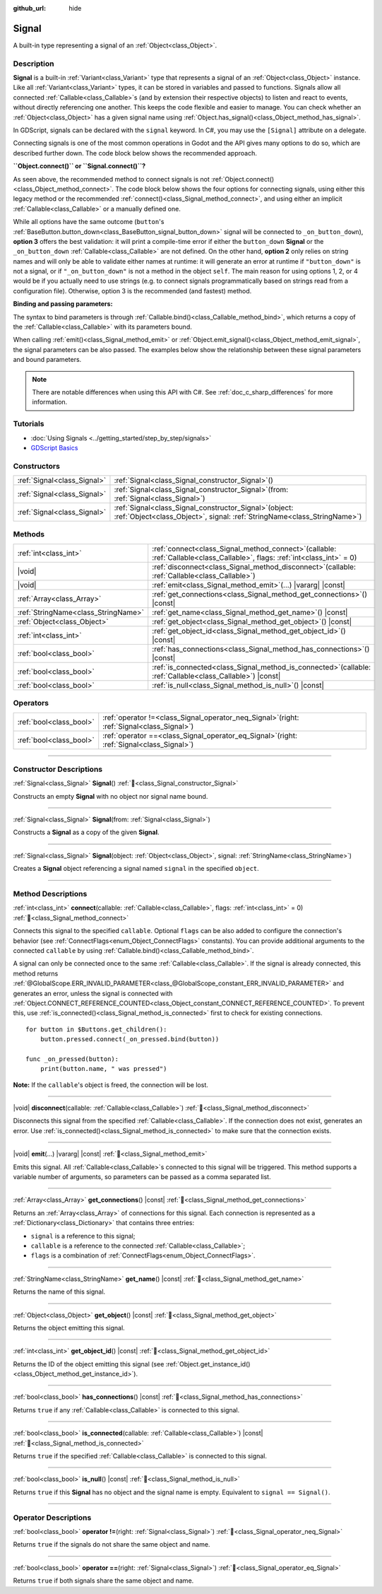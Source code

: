 :github_url: hide

.. DO NOT EDIT THIS FILE!!!
.. Generated automatically from Godot engine sources.
.. Generator: https://github.com/godotengine/godot/tree/master/doc/tools/make_rst.py.
.. XML source: https://github.com/godotengine/godot/tree/master/doc/classes/Signal.xml.

.. _class_Signal:

Signal
======

A built-in type representing a signal of an :ref:`Object<class_Object>`.

.. rst-class:: classref-introduction-group

Description
-----------

**Signal** is a built-in :ref:`Variant<class_Variant>` type that represents a signal of an :ref:`Object<class_Object>` instance. Like all :ref:`Variant<class_Variant>` types, it can be stored in variables and passed to functions. Signals allow all connected :ref:`Callable<class_Callable>`\ s (and by extension their respective objects) to listen and react to events, without directly referencing one another. This keeps the code flexible and easier to manage. You can check whether an :ref:`Object<class_Object>` has a given signal name using :ref:`Object.has_signal()<class_Object_method_has_signal>`.

In GDScript, signals can be declared with the ``signal`` keyword. In C#, you may use the ``[Signal]`` attribute on a delegate.


.. tabs::

 .. code-tab:: gdscript

    signal attacked

    # Additional arguments may be declared.
    # These arguments must be passed when the signal is emitted.
    signal item_dropped(item_name, amount)

 .. code-tab:: csharp

    [Signal]
    delegate void AttackedEventHandler();

    // Additional arguments may be declared.
    // These arguments must be passed when the signal is emitted.
    [Signal]
    delegate void ItemDroppedEventHandler(string itemName, int amount);



Connecting signals is one of the most common operations in Godot and the API gives many options to do so, which are described further down. The code block below shows the recommended approach.


.. tabs::

 .. code-tab:: gdscript

    func _ready():
        var button = Button.new()
        # `button_down` here is a Signal Variant type. We therefore call the Signal.connect() method, not Object.connect().
        # See discussion below for a more in-depth overview of the API.
        button.button_down.connect(_on_button_down)

        # This assumes that a `Player` class exists, which defines a `hit` signal.
        var player = Player.new()
        # We use Signal.connect() again, and we also use the Callable.bind() method,
        # which returns a new Callable with the parameter binds.
        player.hit.connect(_on_player_hit.bind("sword", 100))

    func _on_button_down():
        print("Button down!")

    func _on_player_hit(weapon_type, damage):
        print("Hit with weapon %s for %d damage." % [weapon_type, damage])

 .. code-tab:: csharp

    public override void _Ready()
    {
        var button = new Button();
        // C# supports passing signals as events, so we can use this idiomatic construct:
        button.ButtonDown += OnButtonDown;

        // This assumes that a `Player` class exists, which defines a `Hit` signal.
        var player = new Player();
        // We can use lambdas when we need to bind additional parameters.
        player.Hit += () => OnPlayerHit("sword", 100);
    }

    private void OnButtonDown()
    {
        GD.Print("Button down!");
    }

    private void OnPlayerHit(string weaponType, int damage)
    {
        GD.Print($"Hit with weapon {weaponType} for {damage} damage.");
    }



\ **\ ``Object.connect()`` or ``Signal.connect()``?**\ 

As seen above, the recommended method to connect signals is not :ref:`Object.connect()<class_Object_method_connect>`. The code block below shows the four options for connecting signals, using either this legacy method or the recommended :ref:`connect()<class_Signal_method_connect>`, and using either an implicit :ref:`Callable<class_Callable>` or a manually defined one.


.. tabs::

 .. code-tab:: gdscript

    func _ready():
        var button = Button.new()
        # Option 1: Object.connect() with an implicit Callable for the defined function.
        button.connect("button_down", _on_button_down)
        # Option 2: Object.connect() with a constructed Callable using a target object and method name.
        button.connect("button_down", Callable(self, "_on_button_down"))
        # Option 3: Signal.connect() with an implicit Callable for the defined function.
        button.button_down.connect(_on_button_down)
        # Option 4: Signal.connect() with a constructed Callable using a target object and method name.
        button.button_down.connect(Callable(self, "_on_button_down"))

    func _on_button_down():
        print("Button down!")

 .. code-tab:: csharp

    public override void _Ready()
    {
        var button = new Button();
        // Option 1: In C#, we can use signals as events and connect with this idiomatic syntax:
        button.ButtonDown += OnButtonDown;
        // Option 2: GodotObject.Connect() with a constructed Callable from a method group.
        button.Connect(Button.SignalName.ButtonDown, Callable.From(OnButtonDown));
        // Option 3: GodotObject.Connect() with a constructed Callable using a target object and method name.
        button.Connect(Button.SignalName.ButtonDown, new Callable(this, MethodName.OnButtonDown));
    }

    private void OnButtonDown()
    {
        GD.Print("Button down!");
    }



While all options have the same outcome (``button``'s :ref:`BaseButton.button_down<class_BaseButton_signal_button_down>` signal will be connected to ``_on_button_down``), **option 3** offers the best validation: it will print a compile-time error if either the ``button_down`` **Signal** or the ``_on_button_down`` :ref:`Callable<class_Callable>` are not defined. On the other hand, **option 2** only relies on string names and will only be able to validate either names at runtime: it will generate an error at runtime if ``"button_down"`` is not a signal, or if ``"_on_button_down"`` is not a method in the object ``self``. The main reason for using options 1, 2, or 4 would be if you actually need to use strings (e.g. to connect signals programmatically based on strings read from a configuration file). Otherwise, option 3 is the recommended (and fastest) method.

\ **Binding and passing parameters:**\ 

The syntax to bind parameters is through :ref:`Callable.bind()<class_Callable_method_bind>`, which returns a copy of the :ref:`Callable<class_Callable>` with its parameters bound.

When calling :ref:`emit()<class_Signal_method_emit>` or :ref:`Object.emit_signal()<class_Object_method_emit_signal>`, the signal parameters can be also passed. The examples below show the relationship between these signal parameters and bound parameters.


.. tabs::

 .. code-tab:: gdscript

    func _ready():
        # This assumes that a `Player` class exists, which defines a `hit` signal.
        var player = Player.new()
        # Using Callable.bind().
        player.hit.connect(_on_player_hit.bind("sword", 100))

        # Parameters added when emitting the signal are passed first.
        player.hit.emit("Dark lord", 5)

    # We pass two arguments when emitting (`hit_by`, `level`),
    # and bind two more arguments when connecting (`weapon_type`, `damage`).
    func _on_player_hit(hit_by, level, weapon_type, damage):
        print("Hit by %s (level %d) with weapon %s for %d damage." % [hit_by, level, weapon_type, damage])

 .. code-tab:: csharp

    public override void _Ready()
    {
        // This assumes that a `Player` class exists, which defines a `Hit` signal.
        var player = new Player();
        // Using lambda expressions that create a closure that captures the additional parameters.
        // The lambda only receives the parameters defined by the signal's delegate.
        player.Hit += (hitBy, level) => OnPlayerHit(hitBy, level, "sword", 100);

        // Parameters added when emitting the signal are passed first.
        player.EmitSignal(SignalName.Hit, "Dark lord", 5);
    }

    // We pass two arguments when emitting (`hit_by`, `level`),
    // and bind two more arguments when connecting (`weapon_type`, `damage`).
    private void OnPlayerHit(string hitBy, int level, string weaponType, int damage)
    {
        GD.Print($"Hit by {hitBy} (level {level}) with weapon {weaponType} for {damage} damage.");
    }



.. note::

	There are notable differences when using this API with C#. See :ref:`doc_c_sharp_differences` for more information.

.. rst-class:: classref-introduction-group

Tutorials
---------

- :doc:`Using Signals <../getting_started/step_by_step/signals>`

- `GDScript Basics <../tutorials/scripting/gdscript/gdscript_basics.html#signals>`__

.. rst-class:: classref-reftable-group

Constructors
------------

.. table::
   :widths: auto

   +-----------------------------+------------------------------------------------------------------------------------------------------------------------------------------+
   | :ref:`Signal<class_Signal>` | :ref:`Signal<class_Signal_constructor_Signal>`\ (\ )                                                                                     |
   +-----------------------------+------------------------------------------------------------------------------------------------------------------------------------------+
   | :ref:`Signal<class_Signal>` | :ref:`Signal<class_Signal_constructor_Signal>`\ (\ from\: :ref:`Signal<class_Signal>`\ )                                                 |
   +-----------------------------+------------------------------------------------------------------------------------------------------------------------------------------+
   | :ref:`Signal<class_Signal>` | :ref:`Signal<class_Signal_constructor_Signal>`\ (\ object\: :ref:`Object<class_Object>`, signal\: :ref:`StringName<class_StringName>`\ ) |
   +-----------------------------+------------------------------------------------------------------------------------------------------------------------------------------+

.. rst-class:: classref-reftable-group

Methods
-------

.. table::
   :widths: auto

   +-------------------------------------+----------------------------------------------------------------------------------------------------------------------------------+
   | :ref:`int<class_int>`               | :ref:`connect<class_Signal_method_connect>`\ (\ callable\: :ref:`Callable<class_Callable>`, flags\: :ref:`int<class_int>` = 0\ ) |
   +-------------------------------------+----------------------------------------------------------------------------------------------------------------------------------+
   | |void|                              | :ref:`disconnect<class_Signal_method_disconnect>`\ (\ callable\: :ref:`Callable<class_Callable>`\ )                              |
   +-------------------------------------+----------------------------------------------------------------------------------------------------------------------------------+
   | |void|                              | :ref:`emit<class_Signal_method_emit>`\ (\ ...\ ) |vararg| |const|                                                                |
   +-------------------------------------+----------------------------------------------------------------------------------------------------------------------------------+
   | :ref:`Array<class_Array>`           | :ref:`get_connections<class_Signal_method_get_connections>`\ (\ ) |const|                                                        |
   +-------------------------------------+----------------------------------------------------------------------------------------------------------------------------------+
   | :ref:`StringName<class_StringName>` | :ref:`get_name<class_Signal_method_get_name>`\ (\ ) |const|                                                                      |
   +-------------------------------------+----------------------------------------------------------------------------------------------------------------------------------+
   | :ref:`Object<class_Object>`         | :ref:`get_object<class_Signal_method_get_object>`\ (\ ) |const|                                                                  |
   +-------------------------------------+----------------------------------------------------------------------------------------------------------------------------------+
   | :ref:`int<class_int>`               | :ref:`get_object_id<class_Signal_method_get_object_id>`\ (\ ) |const|                                                            |
   +-------------------------------------+----------------------------------------------------------------------------------------------------------------------------------+
   | :ref:`bool<class_bool>`             | :ref:`has_connections<class_Signal_method_has_connections>`\ (\ ) |const|                                                        |
   +-------------------------------------+----------------------------------------------------------------------------------------------------------------------------------+
   | :ref:`bool<class_bool>`             | :ref:`is_connected<class_Signal_method_is_connected>`\ (\ callable\: :ref:`Callable<class_Callable>`\ ) |const|                  |
   +-------------------------------------+----------------------------------------------------------------------------------------------------------------------------------+
   | :ref:`bool<class_bool>`             | :ref:`is_null<class_Signal_method_is_null>`\ (\ ) |const|                                                                        |
   +-------------------------------------+----------------------------------------------------------------------------------------------------------------------------------+

.. rst-class:: classref-reftable-group

Operators
---------

.. table::
   :widths: auto

   +-------------------------+-------------------------------------------------------------------------------------------------+
   | :ref:`bool<class_bool>` | :ref:`operator !=<class_Signal_operator_neq_Signal>`\ (\ right\: :ref:`Signal<class_Signal>`\ ) |
   +-------------------------+-------------------------------------------------------------------------------------------------+
   | :ref:`bool<class_bool>` | :ref:`operator ==<class_Signal_operator_eq_Signal>`\ (\ right\: :ref:`Signal<class_Signal>`\ )  |
   +-------------------------+-------------------------------------------------------------------------------------------------+

.. rst-class:: classref-section-separator

----

.. rst-class:: classref-descriptions-group

Constructor Descriptions
------------------------

.. _class_Signal_constructor_Signal:

.. rst-class:: classref-constructor

:ref:`Signal<class_Signal>` **Signal**\ (\ ) :ref:`🔗<class_Signal_constructor_Signal>`

Constructs an empty **Signal** with no object nor signal name bound.

.. rst-class:: classref-item-separator

----

.. rst-class:: classref-constructor

:ref:`Signal<class_Signal>` **Signal**\ (\ from\: :ref:`Signal<class_Signal>`\ )

Constructs a **Signal** as a copy of the given **Signal**.

.. rst-class:: classref-item-separator

----

.. rst-class:: classref-constructor

:ref:`Signal<class_Signal>` **Signal**\ (\ object\: :ref:`Object<class_Object>`, signal\: :ref:`StringName<class_StringName>`\ )

Creates a **Signal** object referencing a signal named ``signal`` in the specified ``object``.

.. rst-class:: classref-section-separator

----

.. rst-class:: classref-descriptions-group

Method Descriptions
-------------------

.. _class_Signal_method_connect:

.. rst-class:: classref-method

:ref:`int<class_int>` **connect**\ (\ callable\: :ref:`Callable<class_Callable>`, flags\: :ref:`int<class_int>` = 0\ ) :ref:`🔗<class_Signal_method_connect>`

Connects this signal to the specified ``callable``. Optional ``flags`` can be also added to configure the connection's behavior (see :ref:`ConnectFlags<enum_Object_ConnectFlags>` constants). You can provide additional arguments to the connected ``callable`` by using :ref:`Callable.bind()<class_Callable_method_bind>`.

A signal can only be connected once to the same :ref:`Callable<class_Callable>`. If the signal is already connected, this method returns :ref:`@GlobalScope.ERR_INVALID_PARAMETER<class_@GlobalScope_constant_ERR_INVALID_PARAMETER>` and generates an error, unless the signal is connected with :ref:`Object.CONNECT_REFERENCE_COUNTED<class_Object_constant_CONNECT_REFERENCE_COUNTED>`. To prevent this, use :ref:`is_connected()<class_Signal_method_is_connected>` first to check for existing connections.

::

    for button in $Buttons.get_children():
        button.pressed.connect(_on_pressed.bind(button))

    func _on_pressed(button):
        print(button.name, " was pressed")

\ **Note:** If the ``callable``'s object is freed, the connection will be lost.

.. rst-class:: classref-item-separator

----

.. _class_Signal_method_disconnect:

.. rst-class:: classref-method

|void| **disconnect**\ (\ callable\: :ref:`Callable<class_Callable>`\ ) :ref:`🔗<class_Signal_method_disconnect>`

Disconnects this signal from the specified :ref:`Callable<class_Callable>`. If the connection does not exist, generates an error. Use :ref:`is_connected()<class_Signal_method_is_connected>` to make sure that the connection exists.

.. rst-class:: classref-item-separator

----

.. _class_Signal_method_emit:

.. rst-class:: classref-method

|void| **emit**\ (\ ...\ ) |vararg| |const| :ref:`🔗<class_Signal_method_emit>`

Emits this signal. All :ref:`Callable<class_Callable>`\ s connected to this signal will be triggered. This method supports a variable number of arguments, so parameters can be passed as a comma separated list.

.. rst-class:: classref-item-separator

----

.. _class_Signal_method_get_connections:

.. rst-class:: classref-method

:ref:`Array<class_Array>` **get_connections**\ (\ ) |const| :ref:`🔗<class_Signal_method_get_connections>`

Returns an :ref:`Array<class_Array>` of connections for this signal. Each connection is represented as a :ref:`Dictionary<class_Dictionary>` that contains three entries:

- ``signal`` is a reference to this signal;

- ``callable`` is a reference to the connected :ref:`Callable<class_Callable>`;

- ``flags`` is a combination of :ref:`ConnectFlags<enum_Object_ConnectFlags>`.

.. rst-class:: classref-item-separator

----

.. _class_Signal_method_get_name:

.. rst-class:: classref-method

:ref:`StringName<class_StringName>` **get_name**\ (\ ) |const| :ref:`🔗<class_Signal_method_get_name>`

Returns the name of this signal.

.. rst-class:: classref-item-separator

----

.. _class_Signal_method_get_object:

.. rst-class:: classref-method

:ref:`Object<class_Object>` **get_object**\ (\ ) |const| :ref:`🔗<class_Signal_method_get_object>`

Returns the object emitting this signal.

.. rst-class:: classref-item-separator

----

.. _class_Signal_method_get_object_id:

.. rst-class:: classref-method

:ref:`int<class_int>` **get_object_id**\ (\ ) |const| :ref:`🔗<class_Signal_method_get_object_id>`

Returns the ID of the object emitting this signal (see :ref:`Object.get_instance_id()<class_Object_method_get_instance_id>`).

.. rst-class:: classref-item-separator

----

.. _class_Signal_method_has_connections:

.. rst-class:: classref-method

:ref:`bool<class_bool>` **has_connections**\ (\ ) |const| :ref:`🔗<class_Signal_method_has_connections>`

Returns ``true`` if any :ref:`Callable<class_Callable>` is connected to this signal.

.. rst-class:: classref-item-separator

----

.. _class_Signal_method_is_connected:

.. rst-class:: classref-method

:ref:`bool<class_bool>` **is_connected**\ (\ callable\: :ref:`Callable<class_Callable>`\ ) |const| :ref:`🔗<class_Signal_method_is_connected>`

Returns ``true`` if the specified :ref:`Callable<class_Callable>` is connected to this signal.

.. rst-class:: classref-item-separator

----

.. _class_Signal_method_is_null:

.. rst-class:: classref-method

:ref:`bool<class_bool>` **is_null**\ (\ ) |const| :ref:`🔗<class_Signal_method_is_null>`

Returns ``true`` if this **Signal** has no object and the signal name is empty. Equivalent to ``signal == Signal()``.

.. rst-class:: classref-section-separator

----

.. rst-class:: classref-descriptions-group

Operator Descriptions
---------------------

.. _class_Signal_operator_neq_Signal:

.. rst-class:: classref-operator

:ref:`bool<class_bool>` **operator !=**\ (\ right\: :ref:`Signal<class_Signal>`\ ) :ref:`🔗<class_Signal_operator_neq_Signal>`

Returns ``true`` if the signals do not share the same object and name.

.. rst-class:: classref-item-separator

----

.. _class_Signal_operator_eq_Signal:

.. rst-class:: classref-operator

:ref:`bool<class_bool>` **operator ==**\ (\ right\: :ref:`Signal<class_Signal>`\ ) :ref:`🔗<class_Signal_operator_eq_Signal>`

Returns ``true`` if both signals share the same object and name.

.. |virtual| replace:: :abbr:`virtual (This method should typically be overridden by the user to have any effect.)`
.. |required| replace:: :abbr:`required (This method is required to be overridden when extending its base class.)`
.. |const| replace:: :abbr:`const (This method has no side effects. It doesn't modify any of the instance's member variables.)`
.. |vararg| replace:: :abbr:`vararg (This method accepts any number of arguments after the ones described here.)`
.. |constructor| replace:: :abbr:`constructor (This method is used to construct a type.)`
.. |static| replace:: :abbr:`static (This method doesn't need an instance to be called, so it can be called directly using the class name.)`
.. |operator| replace:: :abbr:`operator (This method describes a valid operator to use with this type as left-hand operand.)`
.. |bitfield| replace:: :abbr:`BitField (This value is an integer composed as a bitmask of the following flags.)`
.. |void| replace:: :abbr:`void (No return value.)`

